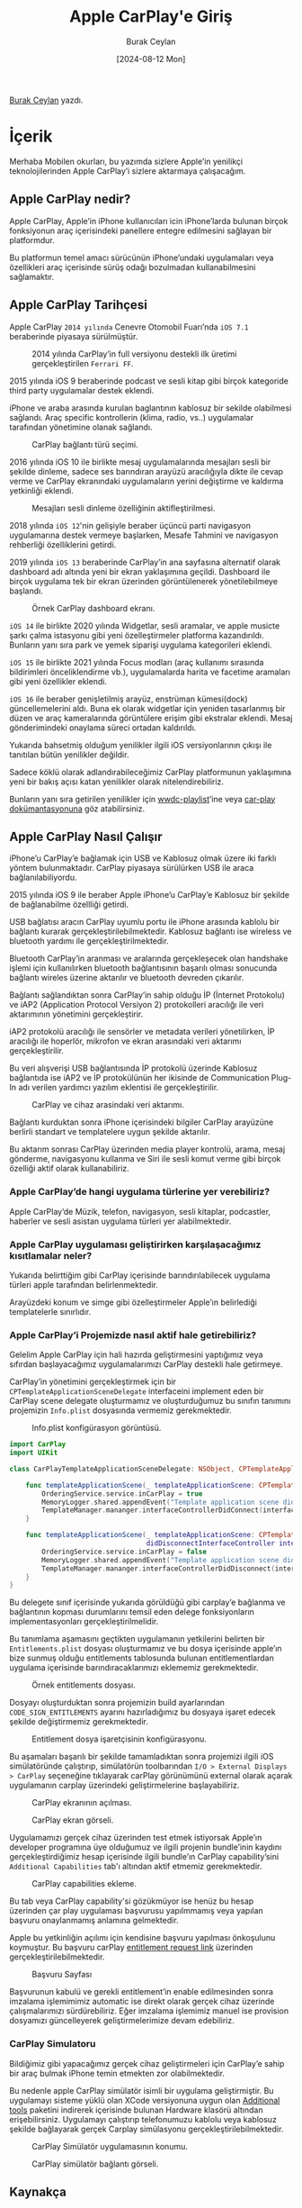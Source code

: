 #+title: Apple CarPlay'e Giriş
#+date: [2024-08-12 Mon]
#+author: Burak Ceylan
#+filetags: :Apple:iOS:Yazılım:CarPlay:

[[https://www.linkedin.com/in/burak-ceylan-828abb181/][Burak Ceylan]] yazdı.

* İçerik
Merhaba Mobilen okurları, bu yazımda sizlere Apple’in yenilikçi teknolojilerinden Apple CarPlay’i sizlere aktarmaya çalışacağım.

** Apple CarPlay nedir?
Apple CarPlay, Apple’in iPhone kullanıcıları icin iPhone’larda bulunan birçok fonksiyonun araç içerisindeki panellere entegre edilmesini sağlayan bir platformdur.

Bu platformun temel amacı sürücünün iPhone’undaki uygulamaları veya özellikleri araç içerisinde sürüş odağı bozulmadan kullanabilmesini sağlamaktır.

** Apple CarPlay Tarihçesi
Apple CarPlay =2014 yılında= Cenevre Otomobil Fuarı’nda =iOS 7.1= beraberinde piyasaya sürülmüştür.


#+CAPTION: 2014 yılında CarPlay’in full versiyonu destekli ilk üretimi gerçekleştirilen =Ferrari FF=.
[[file://14_carplay.jpg]]

2015 yılında iOS 9 beraberinde podcast ve sesli kitap gibi birçok kategoride third party uygulamalar destek eklendi.

iPhone ve araba arasında kurulan baglantının kablosuz bir sekilde olabilmesi saḡlandı. Araç specific kontrollerin (klima, radio, vs..) uygulamalar tarafından yönetimine olanak sağlandı.

#+CAPTION: CarPlay bağlantı türü seçimi.
[[file://13_carplay.jpg]]

2016 yılında iOS 10 ile birlikte mesaj uygulamalarında mesajları sesli bir şekilde dinleme, sadece ses barındıran arayüzü aracılığıyla dikte ile cevap verme ve CarPlay ekranındaki uygulamaların yerini değiştirme ve kaldırma yetkinliği eklendi.

#+CAPTION: Mesajları sesli dinleme özelliğinin aktifleştirilmesi.
[[file://12_carplay.jpg]]

2018 yılında =iOS 12='nin gelişiyle beraber üçüncü parti navigasyon uygulamarına destek vermeye başlarken, Mesafe Tahmini ve navigasyon rehberliği özelliklerini getirdi.

2019 yılında =iOS 13= beraberinde CarPlay’in ana sayfasına alternatif olarak dashboard adı altında yeni bir ekran yaklaşımına geçildi. Dashboard ile birçok uygulama tek bir ekran üzerinden görüntülenerek yönetilebilmeye başlandı.


#+CAPTION: Örnek CarPlay dashboard ekranı.
[[file://11_carplay.jpg]]

=iOS 14= ile birlikte 2020 yılında Widgetlar, sesli aramalar, ve apple musicte şarkı çalma istasyonu gibi yeni özelleştirmeler platforma kazandırıldı. Bunların yanı sıra park ve yemek siparişi uygulama kategorileri eklendi.

=iOS 15= ile birlikte 2021 yılında Focus modları (araç kullanımı sırasında bildirimleri önceliklendirme vb.), uygulamalarda harita ve facetime aramaları gibi yeni özellikler eklendi.

=iOS 16= ile beraber genişletilmiş arayüz, enstrüman kümesi(dock) güncellemelerini aldı. Buna ek olarak widgetlar için yeniden tasarlanmış bir düzen ve araç kameralarında görüntülere erişim gibi ekstralar eklendi. Mesaj gönderimindeki onaylama süreci ortadan kaldırıldı.

Yukarıda bahsetmiş olduğum yenilikler ilgili iOS versiyonlarının çıkışı ile tanıtılan bütün yenilikler değildir.

Sadece köklü olarak adlandırabileceğimiz CarPlay platformunun yaklaşımına yeni bir bakış açısı katan yenilikler olarak nitelendirebiliriz.

Bunların yanı sıra getirilen yenilikler için [[https://developer.apple.com/videos/all-videos/?q=CarPlay][wwdc-playlist]]’ine veya [[https://developer.apple.com/documentation/carplay][car-play dokümantasyonuna]] göz atabilirsiniz.

** Apple CarPlay Nasıl Çalışır
iPhone’u CarPlay’e bağlamak için USB ve Kablosuz olmak üzere iki farklı yöntem bulunmaktadır. CarPlay piyasaya sürülürken USB ile araca bağlanılabiliyordu.

2015 yılında iOS 9 ile beraber Apple iPhone’u CarPlay’e Kablosuz bir şekilde de bağlanabilme özellliği getirdi.

USB bağlatısı aracın CarPlay uyumlu portu ile iPhone arasında kablolu bir bağlantı kurarak gerçekleştirilebilmektedir. Kablosuz bağlantı ise wireless ve bluetooth yardımı ile gerçekleştirilmektedir.

Bluetooth CarPlay’in aranması ve aralarında gerçekleşecek olan handshake işlemi için kullanılırken bluetooth bağlantısının başarılı olması sonucunda bağlantı wireles üzerine aktarılır ve bluetooth devreden çıkarılır.

Bağlantı sağlandıktan sonra CarPlay’in sahip olduğu İP (İnternet Protokolu) ve iAP2 (Application Protocol Versiyon 2) protokolleri aracılığı ile veri aktarımının yönetimini gerçekleştirir.

iAP2 protokolü aracılığı ile sensörler ve metadata verileri yönetilirken, İP aracılığı ile hoperlör, mikrofon ve ekran arasındaki veri aktarımı gerçekleştirilir.

Bu veri alışverişi USB bağlantısında İP protokolü üzerinde Kablosuz bağlantıda ise iAP2 ve İP protokülünün her ikisinde de Communication Plug-In adı verilen yardımcı yazılım eklentisi ile gerçekleştirilir.

#+CAPTION: CarPlay ve cihaz arasindaki veri aktarımı.
[[file://10_carplay.jpg]]

Bağlantı kurduktan sonra iPhone içerisindeki bilgiler CarPlay arayüzüne berlirli standart ve templatelere uygun şekilde aktarılır.

Bu aktarım sonrası CarPlay üzerinden media player kontrolü, arama, mesaj gönderme, navigasyonu kullanma ve Siri ile sesli komut verme gibi birçok özelliği aktif olarak kullanabiliriz.

*** Apple CarPlay’de hangi uygulama türlerine yer verebiliriz?
Apple CarPlay’de Müzik, telefon, navigasyon, sesli kitaplar, podcastler, haberler ve sesli asistan uygulama türleri yer alabilmektedir.

*** Apple CarPlay uygulaması geliştirirken karşılaşacağımız kısıtlamalar neler?
Yukarıda belirttiğim gibi CarPlay içerisinde barındırılabilecek uygulama türleri apple tarafından belirlenmektedir.

Arayüzdeki konum ve simge gibi özelleştirmeler Apple’ın belirlediği templatelerle sınırlıdır.

*** Apple CarPlay’i Projemizde nasıl aktif hale getirebiliriz?
Gelelim Apple CarPlay için hali hazırda geliştirmesini yaptığımız veya sıfırdan başlayacağımız uygulamalarımızı CarPlay destekli hale getirmeye.

CarPlay’in yönetimini gerçekleştirmek için bir =CPTemplateApplicationSceneDelegate= interfaceini implement eden bir CarPlay scene delegate oluşturmamız ve oluşturduğumuz bu sınıfın tanımını projemizin =Info.plist= dosyasında vermemiz gerekmektedir.

#+CAPTION: Info.plist konfigürasyon görüntüsü.
[[file://9_carplay.jpg]]

#+begin_src swift
  import CarPlay
  import UIKit

  class CarPlayTemplateApplicationSceneDelegate: NSObject, CPTemplateApplicationSceneDelegate {

      func templateApplicationScene(_ templateApplicationScene: CPTemplateApplicationScene, didConnect interfaceController: CPInterfaceController) {
          OrderingService.service.inCarPlay = true
          MemoryLogger.shared.appendEvent("Template application scene did connect.")
          TemplateManager.mananger.interfaceControllerDidConnect(interfaceController, scene: templateApplicationScene)
      }

      func templateApplicationScene(_ templateApplicationScene: CPTemplateApplicationScene,
                                    didDisconnectInterfaceController interfaceController: CPInterfaceController) {
          OrderingService.service.inCarPlay = false
          MemoryLogger.shared.appendEvent("Template application scene did disconnect.")
          TemplateManager.mananger.interfaceControllerDidDisconnect(interfaceController, scene: templateApplicationScene)
      }
  }
#+end_src

Bu delegete sınıf içerisinde yukarıda görüldüğü gibi carplay’e bağlanma ve bağlantının kopması durumlarını temsil eden delege fonksiyonların implementasyonları gerçekleştirilmelidir.

Bu tanımlama aşamasını geçtikten uygulamanın yetkilerini belirten bir =Entitlements.plist= dosyası oluşturmamız ve bu dosya içerisinde apple’ın bize sunmuş olduğu entitlements tablosunda bulunan entitlementlardan uygulama içerisinde barındıracaklarımızı eklememiz gerekmektedir.

#+CAPTION: Örnek entitlements dosyası.
[[file://8_carplay.jpg]]

Dosyayı oluşturduktan sonra projemizin build ayarlarından =CODE_SIGN_ENTITLEMENTS= ayarını hazırladığımız bu dosyaya işaret edecek şekilde değiştirmemiz gerekmektedir.

#+CAPTION: Entitlement dosya işaretçisinin konfigürasyonu.
[[file://7_carplay.jpg]]

Bu aşamaları başarılı bir şekilde tamamladıktan sonra projemizi ilgili iOS simülatöründe çalıştırıp, simülatörün toolbarından =I/O > External Displays > CarPlay= seçeneğine tıklayarak carPlay görünümünü external olarak açarak uygulamanın carplay üzerindeki geliştirmelerine başlayabiliriz.

#+CAPTION: CarPlay ekranının açılması.
[[file://6_carplay.jpg]]

#+CAPTION: CarPlay ekran görseli.
[[file://5_carplay.jpg]]

Uygulamamızı gerçek cihaz üzerinden test etmek istiyorsak Apple’ın developer programına üye olduğumuz ve ilgili projenin bundle’inin kaydını gerçekleştirdiğimiz hesap içerisinde ilgili bundle’ın CarPlay capability’sini =Additional Capabilities= tab'ı altından aktif etmemiz gerekmektedir.

#+CAPTION: CarPlay capabilities ekleme.
[[file://4_carplay.jpg]]

Bu tab veya CarPlay capability'si gözükmüyor ise henüz bu hesap üzerinden çar play uygulaması başvurusu yapılmmamış veya yapılan başvuru onaylanmamış anlamına gelmektedir.

Apple bu yetkinliğin açılımı için kendisine başvuru yapılması önkoşulunu koymuştur. Bu başvuru carPlay [[https://developer.apple.com/contact/request/carplay/][entitlement request link]] üzerinden gerçekleştirilebilmektedir.

#+CAPTION: Başvuru Sayfası
[[file://3_carplay.jpg]]

Başvurunun kabulü ve gerekli entitlement’in enable edilmesinden sonra imzalama işlemimimiz automatic ise direkt olarak gerçek cihaz üzerinde çalışmalarımızı sürdürebiliriz. Eğer imzalama işlemimiz manuel ise provision dosyamızı güncelleyerek geliştirmelerimize devam edebiliriz.

*** CarPlay Simulatoru
Bildiğimiz gibi yapacağımız gerçek cihaz geliştirmeleri için CarPlay’e sahip bir araç bulmak iPhone temin etmekten zor olabilmektedir.

Bu nedenle apple CarPlay simülatör isimli bir uygulama geliştirmiştir. Bu uygulamayı sisteme yüklü olan XCode versiyonuna uygun olan [[https://developer.apple.com/download/all/?q=Additional+Tools+for+Xcode][Additional tools]] paketini indirerek içerisinde bulunan Hardware klasörü altından erişebilirsiniz. Uygulamayı çalıştırıp telefonumuzu kablolu veya kablosuz şekilde bağlayarak gerçek Carplay simülasyonu gerçekleştirilebilmektedir.

#+CAPTION: CarPlay Simülatör uygulamasının konumu.
[[file://2_carplay.jpg]]

#+CAPTION: CarPlay simülatör bağlantı görseli.
[[file://1_carplay.jpg]]

** Kaynakça
- [[https://developer.apple.com/videos/all-videos/?q=CarPlay][WWDC CarPlay Videos]]
- [[https://developer.apple.com/documentation/carplay][CarPlay dokümantasyonu]]
- [[https://developer.apple.com/contact/request/carplay/][Entitlements Request]]
- [[https://developer.apple.com/download/all/?q=Additional+Tools+for+Xcode][XCode Additional Tools for CarPlay]]
